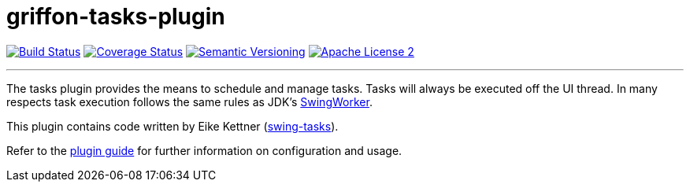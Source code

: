 = griffon-tasks-plugin
:version: 1.0.0.SNAPSHOT
:linkattrs:

image:http://img.shields.io/travis/griffon-plugins/griffon-tasks-plugin/master.svg["Build Status", link="https://travis-ci.org/griffon-plugins/griffon-tasks-plugin"]
image:http://img.shields.io/coveralls/griffon-plugins/griffon-tasks-plugin/master.svg["Coverage Status", link="https://coveralls.io/r/griffon-plugins/griffon-tasks-plugin"]
image:http://img.shields.io/:semver-{version}-blue.svg["Semantic Versioning", link="http://semver.org"]
image:http://img.shields.io/badge/license-ASF2-blue.svg["Apache License 2", link="http://www.apache.org/licenses/LICENSE-2.0.txt"]

---

The tasks plugin provides the means to schedule and manage tasks. Tasks will
always be executed off the UI thread. In many respects task execution follows
the same rules as JDK's http://docs.oracle.com/javase/6/docs/api/javax/swing/SwingWorker.html[SwingWorker, window="_blank"].

This plugin contains code written by Eike Kettner (https://github.com/eikek/swing-tasks[swing-tasks, window="_blank"]).

Refer to the link:http://griffon-plugins.github.io/griffon-tasks-plugin/[plugin guide, window="_blank"] for
further information on configuration and usage.
